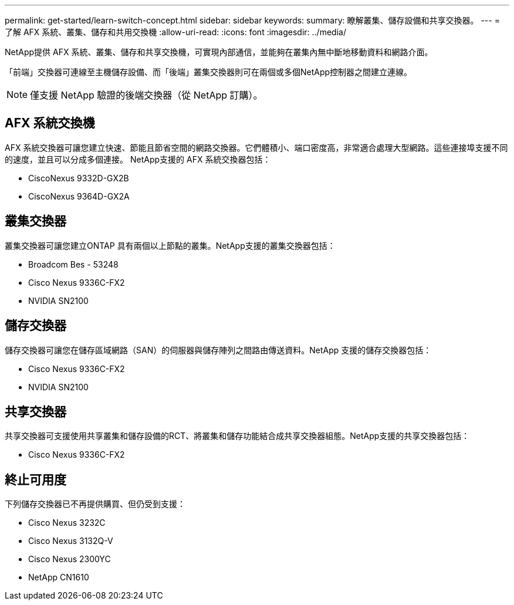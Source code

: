 ---
permalink: get-started/learn-switch-concept.html 
sidebar: sidebar 
keywords:  
summary: 瞭解叢集、儲存設備和共享交換器。 
---
= 了解 AFX 系統、叢集、儲存和共用交換機
:allow-uri-read: 
:icons: font
:imagesdir: ../media/


[role="lead"]
NetApp提供 AFX 系統、叢集、儲存和共享交換機，可實現內部通信，並能夠在叢集內無中斷地移動資料和網路介面。

「前端」交換器可連線至主機儲存設備、而「後端」叢集交換器則可在兩個或多個NetApp控制器之間建立連線。


NOTE: 僅支援 NetApp 驗證的後端交換器（從 NetApp 訂購）。



== AFX 系統交換機

AFX 系統交換器可讓您建立快速、節能且節省空間的網路交換器。它們體積小、端口密度高，非常適合處理大型網路。這些連接埠支援不同的速度，並且可以分成多個連接。  NetApp支援的 AFX 系統交換器包括：

* CiscoNexus 9332D-GX2B
* CiscoNexus 9364D-GX2A




== 叢集交換器

叢集交換器可讓您建立ONTAP 具有兩個以上節點的叢集。NetApp支援的叢集交換器包括：

* Broadcom Bes - 53248
* Cisco Nexus 9336C-FX2
* NVIDIA SN2100




== 儲存交換器

儲存交換器可讓您在儲存區域網路（SAN）的伺服器與儲存陣列之間路由傳送資料。NetApp 支援的儲存交換器包括：

* Cisco Nexus 9336C-FX2
* NVIDIA SN2100




== 共享交換器

共享交換器可支援使用共享叢集和儲存設備的RCT、將叢集和儲存功能結合成共享交換器組態。NetApp支援的共享交換器包括：

* Cisco Nexus 9336C-FX2




== 終止可用度

下列儲存交換器已不再提供購買、但仍受到支援：

* Cisco Nexus 3232C
* Cisco Nexus 3132Q-V
* Cisco Nexus 2300YC
* NetApp CN1610

